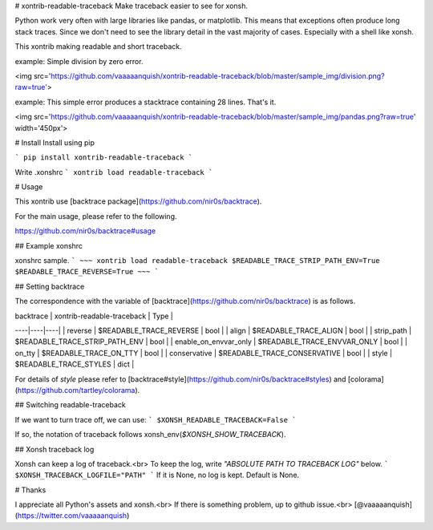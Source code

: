# xontrib-readable-traceback
Make traceback easier to see for xonsh.

Python work very often with large libraries like pandas, or matplotlib. This means that exceptions often produce long stack traces. Since we don't need to see the library detail in the vast majority of cases. Especially with a shell like xonsh.

This xontrib making readable and short traceback.

example:
Simple division by zero error.

<img src='https://github.com/vaaaaanquish/xontrib-readable-traceback/blob/master/sample_img/division.png?raw=true'>

example:
This simple error produces a stacktrace containing 28 lines. That's it.

<img src='https://github.com/vaaaaanquish/xontrib-readable-traceback/blob/master/sample_img/pandas.png?raw=true' width='450px'>

# Install
Install using pip

```
pip install xontrib-readable-traceback
```

Write .xonshrc
```
xontrib load readable-traceback
```

# Usage

This xontrib use [backtrace package](https://github.com/nir0s/backtrace).

For the main usage, please refer to the following.

https://github.com/nir0s/backtrace#usage

## Example xonshrc

xonshrc sample.
```
~~~
xontrib load readable-traceback
$READABLE_TRACE_STRIP_PATH_ENV=True
$READABLE_TRACE_REVERSE=True
~~~
```

## Setting backtrace

The correspondence with the variable of [backtrace](https://github.com/nir0s/backtrace) is as follows.

| backtrace | xontrib-readable-traceback | Type |
----|----|----|
| reverse | $READABLE_TRACE_REVERSE | bool |
| align | $READABLE_TRACE_ALIGN | bool |
| strip_path | $READABLE_TRACE_STRIP_PATH_ENV | bool |
| enable_on_envvar_only | $READABLE_TRACE_ENVVAR_ONLY | bool |
| on_tty | $READABLE_TRACE_ON_TTY | bool |
| conservative | $READABLE_TRACE_CONSERVATIVE | bool |
| style | $READABLE_TRACE_STYLES | dict |

For details of `style` please refer to [backtrace#style](https://github.com/nir0s/backtrace#styles) and [colorama](https://github.com/tartley/colorama).

## Switching readable-traceback

If we want to turn trace off, we can use:
```
$XONSH_READABLE_TRACEBACK=False
```

If so, the notation of traceback follows xonsh_env(`$XONSH_SHOW_TRACEBACK`).

## Xonsh traceback log

Xonsh can keep a log of traceback.<br>
To keep the log, write `"ABSOLUTE PATH TO TRACEBACK LOG"` below.
```
$XONSH_TRACEBACK_LOGFILE="PATH"
```
If it is None, no log is kept.
Default is None.

# Thanks

I appreciate all Python's assets and xonsh.<br>
If there is something problem, up to github issue.<br>
[@vaaaaanquish](https://twitter.com/vaaaaanquish)



